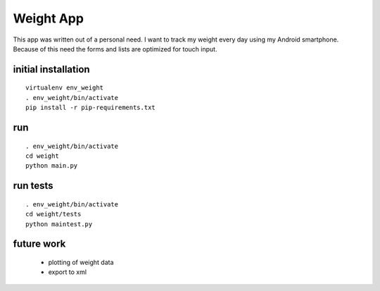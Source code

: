 
Weight App
==========

This app was written out of a personal need.
I want to track my weight every day using my Android smartphone.
Because of this need the forms and lists are optimized for touch input.


initial installation
--------------------

::

  virtualenv env_weight
  . env_weight/bin/activate
  pip install -r pip-requirements.txt


run
---

::

  . env_weight/bin/activate
  cd weight
  python main.py


run tests
---------

::

  . env_weight/bin/activate
  cd weight/tests
  python maintest.py

.. image:: https://secure.travis-ci.org/mfa/weight-app.png
   :target: http://travis-ci.org/mfa/weight-app

future work
-----------

 * plotting of weight data
 * export to xml

